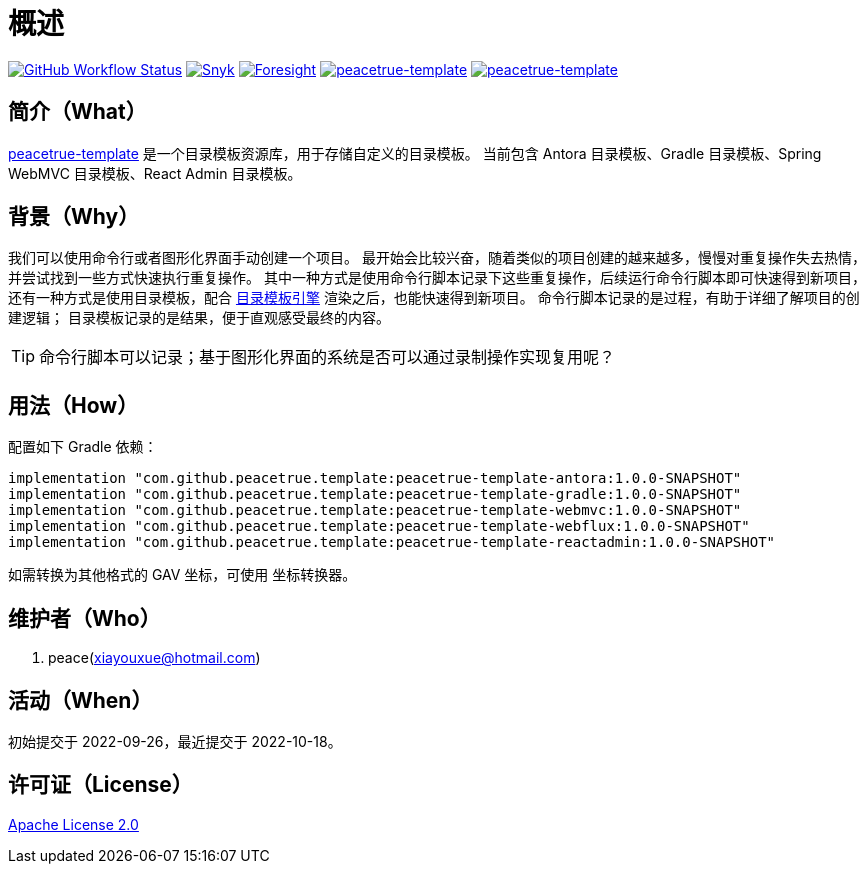 = 概述
:app-group: com.github.peacetrue.template
:app-name: peacetrue-template
:website: https://peacetrue.github.io
:foresight-repo-id:
:imagesdir: docs/antora/modules/ROOT/assets/images

image:https://img.shields.io/github/workflow/status/peacetrue/{app-name}/build/master["GitHub Workflow Status",link="https://github.com/peacetrue/{app-name}/actions"]
image:https://snyk.io/test/github/peacetrue/{app-name}/badge.svg["Snyk",link="https://app.snyk.io/org/peacetrue"]
image:https://api-public.service.runforesight.com/api/v1/badge/success?repoId={foresight-repo-id}["Foresight",link="https://foresight.thundra.io/repositories/github/peacetrue/{app-name}/test-runs"]
image:https://img.shields.io/nexus/r/{app-group}/{app-name}-antora?label={app-name}&server=https%3A%2F%2Foss.sonatype.org%2F["{app-name}",link="https://oss.sonatype.org/index.html#nexus-search;gav~~{app-name}-antora~~~"]
image:https://img.shields.io/nexus/s/{app-group}/{app-name}-antora?label={app-name}&server=https%3A%2F%2Foss.sonatype.org%2F["{app-name}",link="https://oss.sonatype.org/index.html#nexus-search;gav~~{app-name}-antora~~~"]

//@formatter:off
== 简介（What）

{website}/{app-name}/[{app-name}] 是一个目录模板资源库，用于存储自定义的目录模板。
当前包含 Antora 目录模板、Gradle 目录模板、Spring WebMVC 目录模板、React Admin 目录模板。

== 背景（Why）

我们可以使用命令行或者图形化界面手动创建一个项目。
最开始会比较兴奋，随着类似的项目创建的越来越多，慢慢对重复操作失去热情，并尝试找到一些方式快速执行重复操作。
其中一种方式是使用命令行脚本记录下这些重复操作，后续运行命令行脚本即可快速得到新项目，
还有一种方式是使用目录模板，配合 xref:peacetrue-tplngn::manual.adoc#evaluate[目录模板引擎] 渲染之后，也能快速得到新项目。
命令行脚本记录的是过程，有助于详细了解项目的创建逻辑；
目录模板记录的是结果，便于直观感受最终的内容。

TIP: 命令行脚本可以记录；基于图形化界面的系统是否可以通过录制操作实现复用呢？

== 用法（How）

配置如下 Gradle 依赖：

[source%nowrap,gradle,subs="specialchars,attributes"]
----
implementation "{app-group}:{app-name}-antora:1.0.0-SNAPSHOT"
implementation "{app-group}:{app-name}-gradle:1.0.0-SNAPSHOT"
implementation "{app-group}:{app-name}-webmvc:1.0.0-SNAPSHOT"
implementation "{app-group}:{app-name}-webflux:1.0.0-SNAPSHOT"
implementation "{app-group}:{app-name}-reactadmin:1.0.0-SNAPSHOT"
----

//TODO 链接坐标转换器
如需转换为其他格式的 GAV 坐标，可使用 坐标转换器。

== 维护者（Who）

. peace(xiayouxue@hotmail.com)

== 活动（When）

初始提交于 2022-09-26，最近提交于 2022-10-18。

== 许可证（License）

https://github.com/peacetrue/{app-name}/blob/master/LICENSE[Apache License 2.0^]
